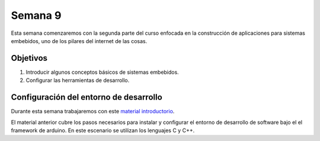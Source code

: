 Semana 9
===========
Esta semana comenzaremos con la segunda parte del curso enfocada en la construcción de aplicaciones para 
sistemas embebidos, uno de los pilares del internet de las cosas.

Objetivos
----------
1. Introducir algunos conceptos básicos de sistemas embebidos.
2. Configurar las herramientas de desarrollo.

Configuración del entorno de desarrollo
----------------------------------------
Durante esta semana trabajaremos con este 
`material introductorio <https://docs.google.com/presentation/d/1A663TX543Dh2V4xkvaiVQ8RLKFTkC3CALfXTRrJiWsE/edit?usp=sharing>`__.

El material anterior cubre los pasos necesarios para instalar y configurar el entorno de desarrollo de software bajo el 
el framework de arduino. En este escenario se utilizan los lenguajes C y C++.